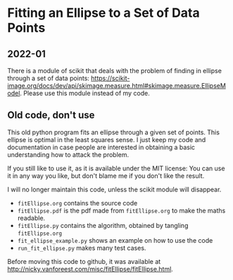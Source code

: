 * Fitting an Ellipse to a Set of Data Points


** 2022-01

There is a module of scikit that deals with the  problem of finding in  ellipse through a set of data points: https://scikit-image.org/docs/dev/api/skimage.measure.html#skimage.measure.EllipseModel. Please use this module instead of my code.


** Old code, don't use

This old python program fits an ellipse through a given set of points.
This ellipse is optimal in the least squares sense.
I just keep my code and documentation in case people are interested in obtaining a basic understanding how to attack the problem.

If you still like to use it, as it is available under the MIT license: You can use it in any way you like, but don't blame me if you don't like the result.

I will no longer maintain this code, unless the scikit module will disappear.


-  =fitEllipse.org= contains the source code
-  =fitEllipse.pdf= is the pdf made from =fitEllipse.org= to make the maths readable.
-  =fitEllipse.py= contains the algorithm, obtained by tangling =fitEllipse.org=
- =fit_ellipse_example.py= shows an example on how to use the code
- =run_fit_ellipse.py= makes many test cases.


Before moving this code to github, it was available at http://nicky.vanforeest.com/misc/fitEllipse/fitEllipse.html.
